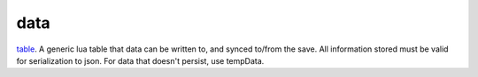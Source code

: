 data
====================================================================================================

`table`_. A generic lua table that data can be written to, and synced to/from the save. All information stored must be valid for serialization to json. For data that doesn't persist, use tempData.

.. _`table`: ../../../lua/type/table.html
